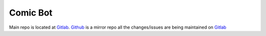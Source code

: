 =========
Comic Bot
=========

Main repo is located at Gitlab_.
Github_ is a mirror repo all the changes/issues are being maintained on Gitlab_

.. _Gitlab: https://gitlab.com/udaykrishna/ComicBot/
.. _Github: https://github.com/udaykrishna/ComicBot